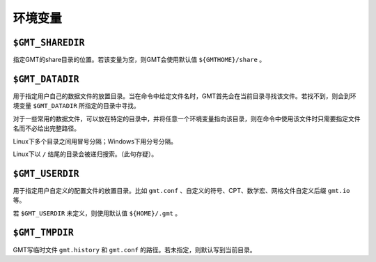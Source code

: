 环境变量
========

``$GMT_SHAREDIR``
-----------------

指定GMT的share目录的位置。若该变量为空，则GMT会使用默认值 ``${GMTHOME}/share`` 。

``$GMT_DATADIR``
----------------

用于指定用户自己的数据文件的放置目录。当在命令中给定文件名时，GMT首先会在当前目录寻找该文件。若找不到，则会到环境变量 ``$GMT_DATADIR`` 所指定的目录中寻找。

对于一些常用的数据文件，可以放在特定的目录中，并将任意一个环境变量指向该目录，则在命令中使用该文件时只需要指定文件名而不必给出完整路径。

Linux下多个目录之间用冒号分隔；Windows下用分号分隔。

Linux下以 ``/`` 结尾的目录会被递归搜索。（此句存疑）。

.. TODO::

``$GMT_USERDIR``
----------------

用于指定用户自定义的配置文件的放置目录。比如 ``gmt.conf`` 、自定义的符号、CPT、数学宏、网格文件自定义后缀 ``gmt.io`` 等。

若 ``$GMT_USERDIR`` 未定义，则使用默认值 ``${HOME}/.gmt`` 。

``$GMT_TMPDIR``
---------------

GMT写临时文件 ``gmt.history`` 和 ``gmt.conf`` 的路径。若未指定，则默认写到当前目录。
